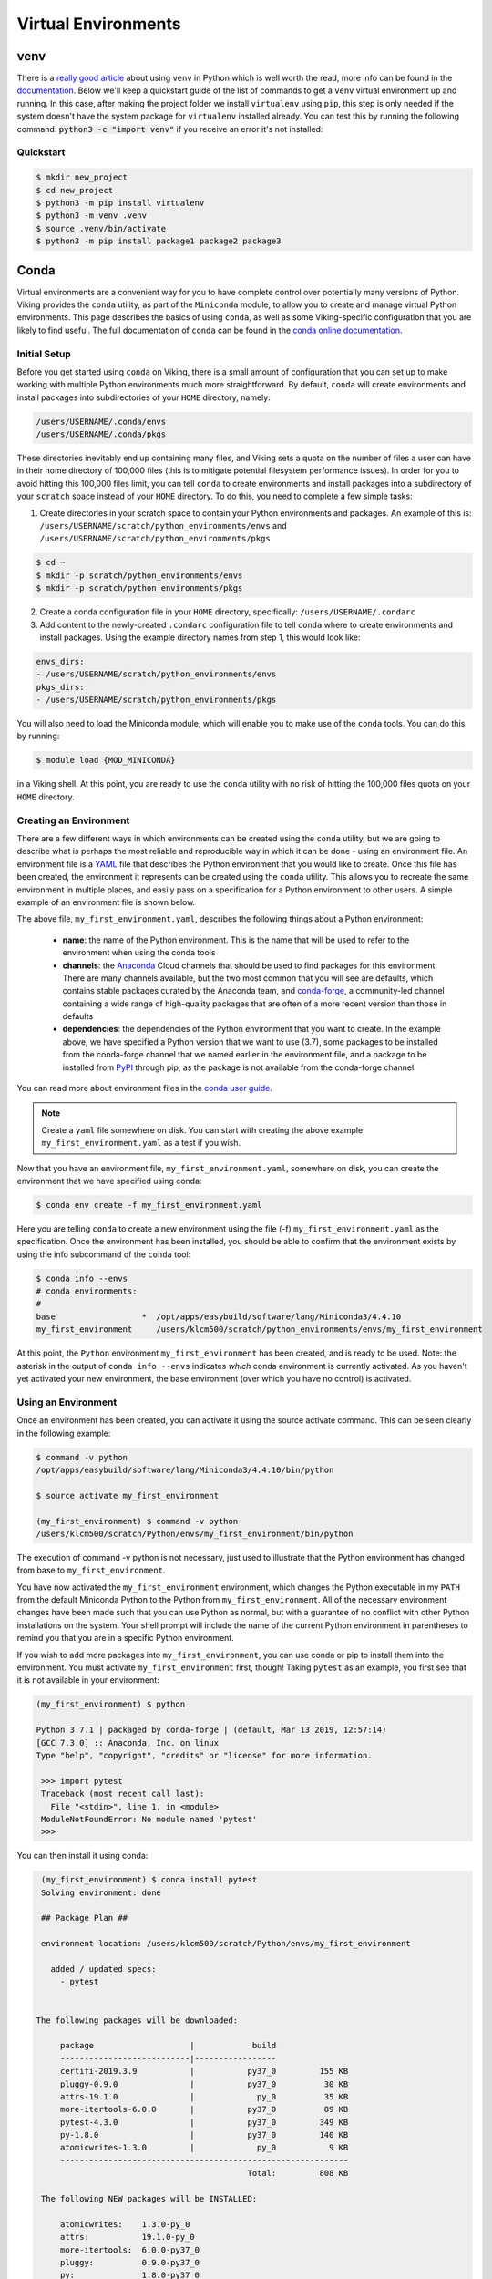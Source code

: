 Virtual Environments
====================

venv
----

There is a `really good article <https://www.bitecode.dev/p/relieving-your-python-packaging-pain>`_ about using ``venv`` in Python which is well worth the read, more info can be found in the `documentation <https://docs.python.org/3/library/venv.html>`_. Below we'll keep a quickstart guide of the list of commands to get a ``venv`` virtual environment up and running. In this case, after making the project folder we install ``virtualenv`` using ``pip``, this step is only needed if the system doesn't have the system package for ``virtualenv`` installed already. You can test this by running the following command: :code:`python3 -c "import venv"` if you receive an error it's not installed:


Quickstart
^^^^^^^^^^
.. code-block:: console

    $ mkdir new_project
    $ cd new_project
    $ python3 -m pip install virtualenv
    $ python3 -m venv .venv
    $ source .venv/bin/activate
    $ python3 -m pip install package1 package2 package3


Conda
------

Virtual environments are a convenient way for you to have complete control over potentially many versions of Python. Viking provides the ``conda`` utility, as part of the ``Miniconda`` module, to allow you to create and manage virtual Python environments. This page describes the basics of using ``conda``, as well as some Viking-specific configuration that you are likely to find useful. The full documentation of ``conda`` can be found in the `conda online documentation <https://docs.conda.io/projects/conda/en/latest/index.html>`_.


Initial Setup
^^^^^^^^^^^^^

Before you get started using ``conda`` on Viking, there is a small amount of configuration that you can set up to make working with multiple Python environments much more straightforward. By default, ``conda`` will create environments and install packages into subdirectories of your ``HOME`` directory, namely:

.. code-block:: console

    /users/USERNAME/.conda/envs
    /users/USERNAME/.conda/pkgs

These directories inevitably end up containing many files, and Viking sets a quota on the number of files a user can have in their home directory of 100,000 files (this is to mitigate potential filesystem performance issues). In order for you to avoid hitting this 100,000 files limit, you can tell ``conda`` to create environments and install packages into a subdirectory of your ``scratch`` space instead of your ``HOME`` directory. To do this, you need to complete a few simple tasks:

1. Create directories in your scratch space to contain your Python environments and packages. An example of this is: ``/users/USERNAME/scratch/python_environments/envs`` and ``/users/USERNAME/scratch/python_environments/pkgs``

.. code-block:: console

    $ cd ~
    $ mkdir -p scratch/python_environments/envs
    $ mkdir -p scratch/python_environments/pkgs


2. Create a conda configuration file in your ``HOME`` directory, specifically: ``/users/USERNAME/.condarc``

3. Add content to the newly-created ``.condarc`` configuration file to tell ``conda`` where to create environments and install packages. Using the example directory names from step 1, this would look like:

.. code-block:: console

    envs_dirs:
    - /users/USERNAME/scratch/python_environments/envs
    pkgs_dirs:
    - /users/USERNAME/scratch/python_environments/pkgs

You will also need to load the Miniconda module, which will enable you to make use of the ``conda`` tools. You can do this by running:

.. code-block:: console

   $ module load {MOD_MINICONDA}


in a Viking shell. At this point, you are ready to use the ``conda`` utility with no risk of hitting the 100,000 files quota on your ``HOME`` directory.


Creating an Environment
^^^^^^^^^^^^^^^^^^^^^^^

There are a few different ways in which environments can be created using the ``conda`` utility, but we are going to describe what is perhaps the most reliable and reproducible way in which it can be done - using an environment file. An environment file is a `YAML <https://yaml.org/>`_ file that describes the Python environment that you would like to create. Once this file has been created, the environment it represents can be created using the ``conda`` utility. This allows you to recreate the same environment in multiple places, and easily pass on a specification for a Python environment to other users. A simple example of an environment file is shown below.

.. code-block:: console
    :caption: my_first_environment.yaml

    name: my_first_environment
    channels:
      - conda-forge
    dependencies:
      - python=3.7
      - numpy
      - ipython
      - pip:
        - mido

The above file, ``my_first_environment.yaml``, describes the following things about a Python environment:

    - **name**: the name of the Python environment. This is the name that will be used to refer to the environment when using the conda tools
    - **channels**: the `Anaconda <https://anaconda.org/>`_ Cloud channels that should be used to find packages for this environment. There are many channels available, but the two most common that you will see are defaults, which contains stable packages curated by the Anaconda team, and `conda-forge <https://conda-forge.org/>`_, a community-led channel containing a wide range of high-quality packages that are often of a more recent version than those in defaults
    - **dependencies**: the dependencies of the Python environment that you want to create. In the example above, we have specified a Python version that we want to use (3.7), some packages to be installed from the conda-forge channel that we named earlier in the environment file, and a package to be installed from `PyPI <https://pypi.org/>`_ through pip, as the package is not available from the conda-forge channel

You can read more about environment files in the `conda user guide <https://docs.conda.io/projects/conda/en/latest/user-guide/tasks/manage-environments.html#create-env-file-manually>`_.

.. note::

    Create a ``yaml`` file somewhere on disk.  You can start with creating the above example ``my_first_environment.yaml`` as a test if you wish.

Now that you have an environment file, ``my_first_environment.yaml``, somewhere on disk, you can create the environment that we have specified using conda:

.. code-block:: console

    $ conda env create -f my_first_environment.yaml

Here you are telling ``conda`` to create a new environment using the file (-f) ``my_first_environment.yaml`` as the specification. Once the environment has been installed, you should be able to confirm that the environment exists by using the info subcommand of the ``conda`` tool:

.. code-block:: console

    $ conda info --envs
    # conda environments:
    #
    base                  *  /opt/apps/easybuild/software/lang/Miniconda3/4.4.10
    my_first_environment     /users/klcm500/scratch/python_environments/envs/my_first_environment


At this point, the ``Python`` environment ``my_first_environment`` has been created, and is ready to be used. Note: the asterisk in the output of ``conda info --envs`` indicates *which* conda environment is currently activated. As you haven't yet activated your new environment, the base environment (over which you have no control) is activated.


Using an Environment
^^^^^^^^^^^^^^^^^^^^

Once an environment has been created, you can activate it using the source activate command. This can be seen clearly in the following example:

.. code-block:: console

    $ command -v python
    /opt/apps/easybuild/software/lang/Miniconda3/4.4.10/bin/python

    $ source activate my_first_environment

    (my_first_environment) $ command -v python
    /users/klcm500/scratch/Python/envs/my_first_environment/bin/python

The execution of command -v python is not necessary, just used to illustrate that the Python environment has changed from base to ``my_first_environment``.

You have now activated the ``my_first_environment`` environment, which changes the Python executable in my ``PATH`` from the default Miniconda Python to the Python from ``my_first_environment``. All of the necessary environment changes have been made such that you can use Python as normal, but with a guarantee of no conflict with other Python installations on the system. Your shell prompt will include the name of the current Python environment in parentheses to remind you that you are in a specific Python environment.

If you wish to add more packages into ``my_first_environment``, you can use conda or pip to install them into the environment. You must activate ``my_first_environment`` first, though! Taking ``pytest`` as an example, you first see that it is not available in your environment:

.. code-block:: console

   (my_first_environment) $ python

   Python 3.7.1 | packaged by conda-forge | (default, Mar 13 2019, 12:57:14)
   [GCC 7.3.0] :: Anaconda, Inc. on linux
   Type "help", "copyright", "credits" or "license" for more information.

    >>> import pytest
    Traceback (most recent call last):
      File "<stdin>", line 1, in <module>
    ModuleNotFoundError: No module named 'pytest'
    >>>

You can then install it using conda:

.. code-block:: console

    (my_first_environment) $ conda install pytest
    Solving environment: done

    ## Package Plan ##

    environment location: /users/klcm500/scratch/Python/envs/my_first_environment

      added / updated specs:
        - pytest


   The following packages will be downloaded:

        package                    |            build
        ---------------------------|-----------------
        certifi-2019.3.9           |           py37_0         155 KB
        pluggy-0.9.0               |           py37_0          30 KB
        attrs-19.1.0               |             py_0          35 KB
        more-itertools-6.0.0       |           py37_0          89 KB
        pytest-4.3.0               |           py37_0         349 KB
        py-1.8.0                   |           py37_0         140 KB
        atomicwrites-1.3.0         |             py_0           9 KB
        ------------------------------------------------------------
                                               Total:         808 KB

    The following NEW packages will be INSTALLED:

        atomicwrites:    1.3.0-py_0
        attrs:           19.1.0-py_0
        more-itertools:  6.0.0-py37_0
        pluggy:          0.9.0-py37_0
        py:              1.8.0-py37_0
        pytest:          4.3.0-py37_0

    The following packages will be UPDATED:

        certifi:         2019.3.9-py37_0     conda-forge --> 2019.3.9-py37_0
        openssl:         1.1.1b-h14c3975_1   conda-forge --> 1.1.1b-h7b6447c_1

    The following packages will be DOWNGRADED:

        ca-certificates: 2019.3.9-hecc5488_0 conda-forge --> 2019.1.23-0

    Proceed ([y]/n)? y

    Downloading and Extracting Packages
    certifi 2019.3.9: ################################################################## | 100%
    pluggy 0.9.0: ###################################################################### | 100%
    attrs 19.1.0: ###################################################################### | 100%
    more-itertools 6.0.0: ############################################################## | 100%
    pytest 4.3.0: ###################################################################### | 100%
    py 1.8.0: ########################################################################## | 100%
    atomicwrites 1.3.0: ################################################################ | 100%
    Preparing transaction: done
    Verifying transaction: done
    Executing transaction: done

Here ``conda`` has to download and install some dependencies for the new package pytest, as well as solve some dependency issues that result in a couple of already installed packages needing to be downgraded. Once this process is complete, you can immediately use the new ``pytest`` package in your environment:


.. code-block:: console

    (my_first_environment) $ python

    Python 3.7.1 | packaged by conda-forge | (default, Mar 13 2019, 12:57:14)
    [GCC 7.3.0] :: Anaconda, Inc. on linux
    Type "help", "copyright", "credits" or "license" for more information.

    >>> import pytest
    >>>


If the package that you wanted to install was not available through conda install, you could just have easily installed it using ``pip`` install instead.

Once you are finished using your Python environment, it can be easily exited using the source deactivate command:

.. code-block:: console

   (my_first_environment) $ source deactivate
   $


You will notice that the first section of the bash prompt - ``(my_first_environment)`` - disappears after the source deactivate command successfully runs. This lets you know that you have left ``my_first_environment``. Sure enough, the Python executable that is in the ``PATH`` is no longer the one from ``my_first_environment``:

.. code-block:: console

   $ command -v python
   /opt/apps/easybuild/software/lang/Miniconda3/4.4.10/bin/python


At this point, we can specify and create Python virtual environments with ``conda``, we can switch between them, use them, and update them with any necessary new packages.
